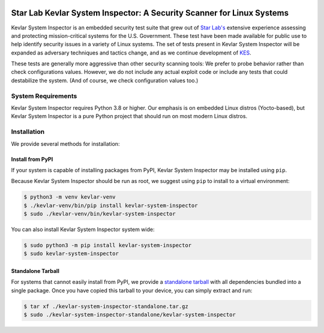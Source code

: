 .. image:: https://inspector.starlab.io/kevlar-system-inspector-logo.svg
   :align: center
   :width: 75%

======================================================================
Star Lab Kevlar System Inspector: A Security Scanner for Linux Systems
======================================================================

Kevlar System Inspector is an embedded security test suite that grew out of
`Star Lab's`_ extensive experience assessing and protecting mission-critical
systems for the U.S. Government.  These test have been made available for
public use to help identify security issues in a variety of Linux systems.  The
set of tests present in Kevlar System Inspector will be expanded as adversary
techniques and tactics change, and as we continue development of `KES`_.

These tests are generally more aggressive than other security scanning tools: We
prefer to probe behavior rather than check configurations values. However, we
do not include any actual exploit code or include any tests that could
destabilize the system. (And of course, we check configuration values too.)

.. _Star Lab's: https://www.starlab.io
.. _KES: https://www.starlab.io/kevlar-embedded-security


System Requirements
===================

Kevlar System Inspector requires Python 3.8 or higher. Our emphasis is on
embedded Linux distros (Yocto-based), but Kevlar System Inspector is a pure
Python project that should run on most modern Linux distros.


Installation
============

We provide several methods for installation:


Install from PyPI
-----------------

If your system is capable of installing packages from PyPI, Kevlar System
Inspector may be installed using ``pip``.

Because Kevlar System Inspector should be run as root, we suggest using ``pip``
to install to a virtual environment:

.. code-block:: console

   $ python3 -m venv kevlar-venv
   $ ./kevlar-venv/bin/pip install kevlar-system-inspector
   $ sudo ./kevlar-venv/bin/kevlar-system-inspector

You can also install Kevlar System Inspector system wide:

.. code-block:: console

   $ sudo python3 -m pip install kevlar-system-inspector
   $ sudo kevlar-system-inspector


Standalone Tarball
------------------

For systems that cannot easily install from PyPI, we provide a `standalone
tarball`_ with all dependencies bundled into a single package. Once you have
copied this tarball to your device, you can simply extract and run:

.. code-block:: console

   $ tar xf ./kevlar-system-inspector-standalone.tar.gz
   $ sudo ./kevlar-system-inspector-standalone/kevlar-system-inspector

.. _standalone tarball: https://inspector.starlab.io/kevlar-system-inspector-standalone-v1.0.0.tar.gz
